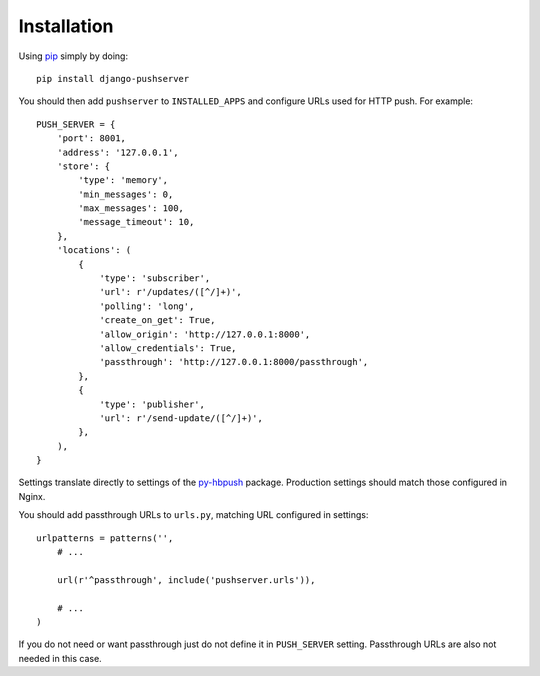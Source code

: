 Installation
============

Using pip_ simply by doing::

    pip install django-pushserver

.. _pip: http://pypi.python.org/pypi/pip

You should then add ``pushserver`` to ``INSTALLED_APPS`` and configure URLs
used for HTTP push. For example::

    PUSH_SERVER = {
        'port': 8001,
        'address': '127.0.0.1',
        'store': {
            'type': 'memory',
            'min_messages': 0,
            'max_messages': 100,
            'message_timeout': 10,
        },
        'locations': (
            {
                'type': 'subscriber',
                'url': r'/updates/([^/]+)',
                'polling': 'long',
                'create_on_get': True,
                'allow_origin': 'http://127.0.0.1:8000',
                'allow_credentials': True,
                'passthrough': 'http://127.0.0.1:8000/passthrough',
            },
            {
                'type': 'publisher',
                'url': r'/send-update/([^/]+)',
            },
        ),
    }

Settings translate directly to settings of the `py-hbpush`_ package. Production
settings should match those configured in Nginx.

.. _py-hbpush: https://github.com/mitar/py-hbpush/tree/mitar

You should add passthrough URLs to ``urls.py``, matching URL configured in
settings::

    urlpatterns = patterns('',
        # ...

        url(r'^passthrough', include('pushserver.urls')),

        # ...
    )

If you do not need or want passthrough just do not define it in ``PUSH_SERVER``
setting. Passthrough URLs are also not needed in this case.

